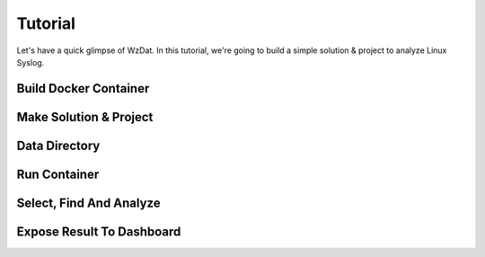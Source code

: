 Tutorial
========

Let's have a quick glimpse of WzDat. In this tutorial, we're going to build a simple solution & project to analyze Linux Syslog.


Build Docker Container
----------------------

Make Solution & Project
-----------------------

Data Directory
--------------

Run Container
-------------

Select, Find And Analyze
------------------------

Expose Result To Dashboard
--------------------------
